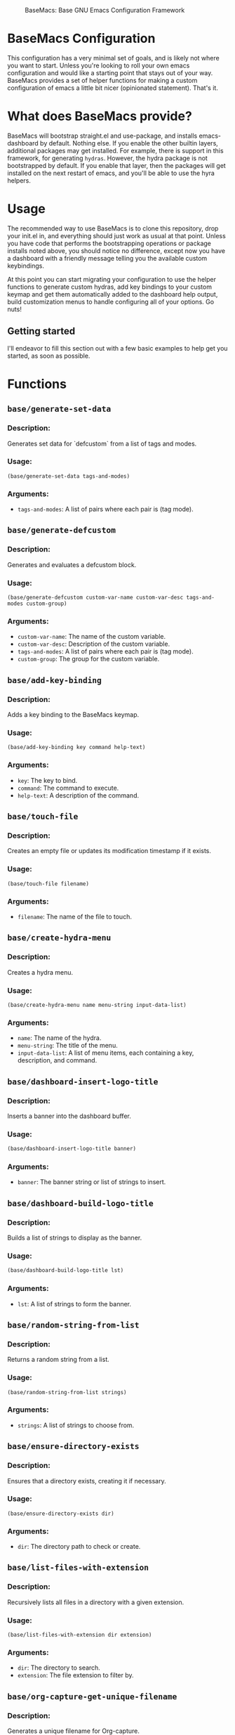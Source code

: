 #+BEGIN_CENTER
#+CAPTION: BaseMacs: Base GNU Emacs Configuration Framework
#+NAME: logo
#+ATTR_HTML: :align center
[[./logos/logo1.png]]
#+END_CENTER

* BaseMacs Configuration

This configuration has a very minimal set of goals, and is likely not where you want to start. Unless you're looking to roll
your own emacs configuration and would like a starting point that stays out of your way. BaseMacs provides a set of helper
functions for making a custom configuration of emacs a little bit nicer (opinionated statement). That's it.

* What does BaseMacs provide?

BaseMacs will bootstrap straight.el and use-package, and installs emacs-dashboard by default. Nothing else. If you enable
the other builtin layers, additional packages may get installed. For example, there is support in this framework, for
generating =hydras=. However, the hydra package is not bootstrapped by default. If you enable that layer, then the packages
will get installed on the next restart of emacs, and you'll be able to use the hyra helpers.

* Usage

The recommended way to use BaseMacs is to clone this repository, drop your init.el in, and everything should just work as
usual at that point. Unless you have code that performs the bootstrapping operations or package installs noted above, you
should notice no difference, except now you have a dashboard with a friendly message telling you the available custom
keybindings.

At this point you can start migrating your configuration to use the helper functions to generate custom hydras, add key
bindings to your custom keymap and get them automatically added to the dashboard help output, build customization menus to
handle configuring all of your options. Go nuts!

** Getting started

I'll endeavor to fill this section out with a few basic examples to help get you started, as soon as possible.

* Functions

** =base/generate-set-data=
*** Description:
Generates set data for `defcustom` from a list of tags and modes.

*** Usage:
#+BEGIN_SRC elisp
(base/generate-set-data tags-and-modes)
#+END_SRC

*** Arguments:
- =tags-and-modes=: A list of pairs where each pair is (tag mode).

** =base/generate-defcustom=

*** Description:
Generates and evaluates a defcustom block.

*** Usage:
#+BEGIN_SRC elisp
(base/generate-defcustom custom-var-name custom-var-desc tags-and-modes custom-group)
#+END_SRC

*** Arguments:
- =custom-var-name=: The name of the custom variable.
- =custom-var-desc=: Description of the custom variable.
- =tags-and-modes=: A list of pairs where each pair is (tag mode).
- =custom-group=: The group for the custom variable.

** =base/add-key-binding=

*** Description:
Adds a key binding to the BaseMacs keymap.

*** Usage:
#+BEGIN_SRC elisp
(base/add-key-binding key command help-text)
#+END_SRC

*** Arguments:
- =key=: The key to bind.
- =command=: The command to execute.
- =help-text=: A description of the command.

** =base/touch-file=

*** Description:
Creates an empty file or updates its modification timestamp if it exists.

*** Usage:
#+BEGIN_SRC elisp
(base/touch-file filename)
#+END_SRC

*** Arguments:
- =filename=: The name of the file to touch.

** =base/create-hydra-menu=

*** Description:
Creates a hydra menu.

*** Usage:
#+BEGIN_SRC elisp
(base/create-hydra-menu name menu-string input-data-list)
#+END_SRC

*** Arguments:
- =name=: The name of the hydra.
- =menu-string=: The title of the menu.
- =input-data-list=: A list of menu items, each containing a key, description, and command.

** =base/dashboard-insert-logo-title=

*** Description:
Inserts a banner into the dashboard buffer.

*** Usage:
#+begin_src emacs-lisp
(base/dashboard-insert-logo-title banner)
#+end_src

*** Arguments:
- =banner=: The banner string or list of strings to insert.

** =base/dashboard-build-logo-title=

*** Description:
Builds a list of strings to display as the banner.

*** Usage:
#+begin_src emacs-lisp
(base/dashboard-build-logo-title lst)
#+end_src

*** Arguments:
- =lst=: A list of strings to form the banner.

** =base/random-string-from-list=

*** Description:
Returns a random string from a list.

*** Usage:
#+begin_src elisp
(base/random-string-from-list strings)
#+end_src

*** Arguments:
- =strings=: A list of strings to choose from.

** =base/ensure-directory-exists=

*** Description:
Ensures that a directory exists, creating it if necessary.

*** Usage:
#+begin_src elisp
(base/ensure-directory-exists dir)
#+end_src

*** Arguments:
- =dir=: The directory path to check or create.

** =base/list-files-with-extension=

*** Description:
Recursively lists all files in a directory with a given extension.

*** Usage:
#+begin_src elisp
(base/list-files-with-extension dir extension)
#+end_src

*** Arguments:
- =dir=: The directory to search.
- =extension=: The file extension to filter by.

** =base/org-capture-get-unique-filename=

*** Description:
Generates a unique filename for Org-capture.

*** Usage:
#+begin_src elisp
(base/org-capture-get-unique-filename)
#+end_src

*** Arguments:
None.

** base/org-agenda-files-update

*** Description:
Updates the org-agenda-files variable with all .org files in a directory.

*** Usage:
#+begin_src elisp
(base/org-agenda-files-update)
#+end_src

*** Arguments:
None.

* Variables

** base-help-lines

*** Description:
Contains help lines for the BaseMacs dashboard.

*** Default Value:
#+BEGIN_SRC elisp
(setq base-help-lines '("Help lines"))
#+end_src

** base-user-key-prefix

*** Description:
The prefix for all user keys (default is "C-c").

*** Default Value:
#+BEGIN_SRC elisp
(setq base-user-key-prefix "C-c")
#+end_src

** base-user-key-base

*** Description:
The base for all user keys (default is "b").

*** Default Value:
#+BEGIN_SRC elisp
(setq base-user-key-base "b")
#+end_src

** base-layer-toggles

*** Description:
Container for the layer toggle options.

*** Default Value:
#+BEGIN_SRC elisp
(setq base-layer-toggles '(("dashboard" base-dashboard-toggle)))
#+end_src

** base-help-tag

*** Description:
A tag used for help messages and labels.

*** Default Value:
#+BEGIN_SRC elisp
(setq base-help-tag "BaseMacs")
#+end_src

